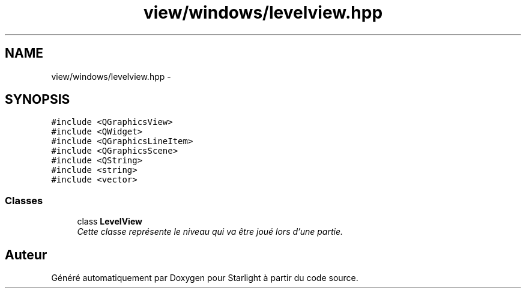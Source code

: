 .TH "view/windows/levelview.hpp" 3 "Vendredi 24 Avril 2015" "Starlight" \" -*- nroff -*-
.ad l
.nh
.SH NAME
view/windows/levelview.hpp \- 
.SH SYNOPSIS
.br
.PP
\fC#include <QGraphicsView>\fP
.br
\fC#include <QWidget>\fP
.br
\fC#include <QGraphicsLineItem>\fP
.br
\fC#include <QGraphicsScene>\fP
.br
\fC#include <QString>\fP
.br
\fC#include <string>\fP
.br
\fC#include <vector>\fP
.br

.SS "Classes"

.in +1c
.ti -1c
.RI "class \fBLevelView\fP"
.br
.RI "\fICette classe représente le niveau qui va être joué lors d'une partie\&. \fP"
.in -1c
.SH "Auteur"
.PP 
Généré automatiquement par Doxygen pour Starlight à partir du code source\&.
